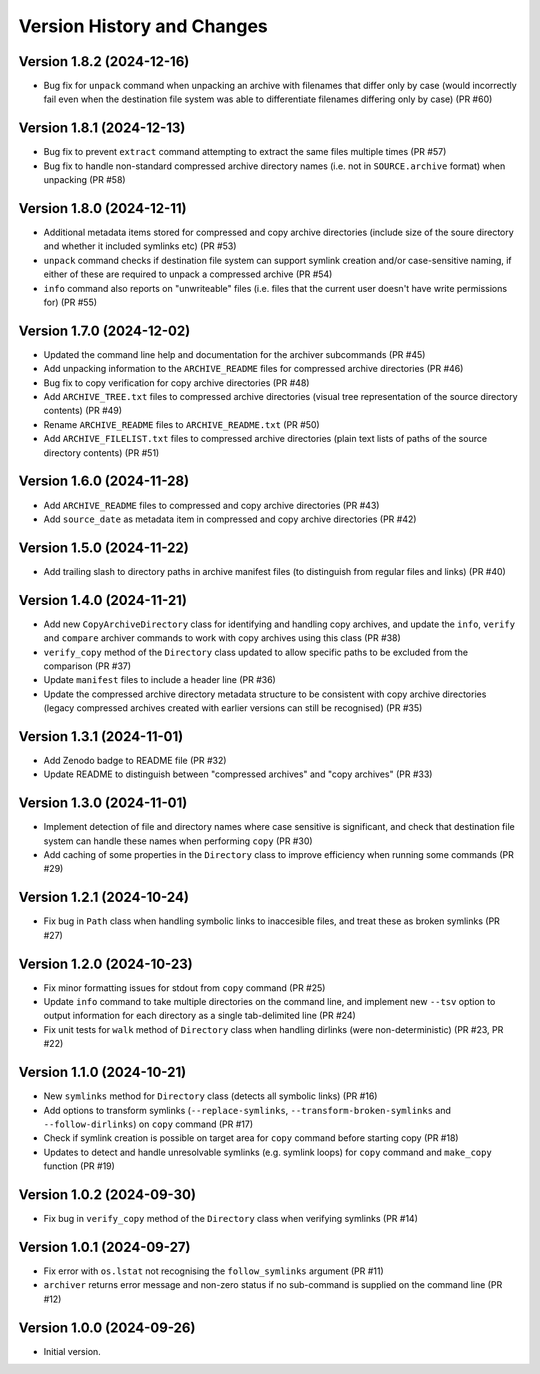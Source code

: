 Version History and Changes
===========================

---------------------------
Version 1.8.2 (2024-12-16)
---------------------------

* Bug fix for ``unpack`` command when unpacking an archive
  with filenames that differ only by case (would incorrectly
  fail even when the destination file system was able to
  differentiate filenames differing only by case) (PR #60)

---------------------------
Version 1.8.1 (2024-12-13)
---------------------------

* Bug fix to prevent ``extract`` command attempting to extract
  the same files multiple times (PR #57)
* Bug fix to handle non-standard compressed archive directory
  names (i.e. not in ``SOURCE.archive`` format) when unpacking
  (PR #58)

---------------------------
Version 1.8.0 (2024-12-11)
---------------------------

* Additional metadata items stored for compressed and copy
  archive directories (include size of the soure directory
  and whether it included symlinks etc) (PR #53)
* ``unpack`` command checks if destination file system can
  support symlink creation and/or case-sensitive naming, if
  either of these are required to unpack a compressed
  archive (PR #54)
* ``info`` command also reports on "unwriteable" files (i.e.
  files that the current user doesn't have write permissions
  for) (PR #55)

---------------------------
Version 1.7.0 (2024-12-02)
---------------------------

* Updated the command line help and documentation for the
  archiver subcommands (PR #45)
* Add unpacking information to the ``ARCHIVE_README`` files
  for compressed archive directories (PR #46)
* Bug fix to copy verification for copy archive directories
  (PR #48)
* Add ``ARCHIVE_TREE.txt`` files to compressed archive
  directories (visual tree representation of the source
  directory contents) (PR #49)
* Rename ``ARCHIVE_README`` files to ``ARCHIVE_README.txt``
  (PR #50)
* Add ``ARCHIVE_FILELIST.txt`` files to compressed archive
  directories (plain text lists of paths of the source
  directory contents) (PR #51)

---------------------------
Version 1.6.0 (2024-11-28)
---------------------------

* Add ``ARCHIVE_README`` files to compressed and copy archive
  directories (PR #43)
* Add ``source_date`` as metadata item in compressed and copy
  archive directories (PR #42)

---------------------------
Version 1.5.0 (2024-11-22)
---------------------------

* Add trailing slash to directory paths in archive manifest
  files (to distinguish from regular files and links) (PR #40)

---------------------------
Version 1.4.0 (2024-11-21)
---------------------------

* Add new ``CopyArchiveDirectory`` class for identifying and
  handling copy archives, and update the ``info``, ``verify``
  and ``compare`` archiver commands to work with copy archives
  using this class (PR #38)
* ``verify_copy`` method of the ``Directory`` class updated
  to allow specific paths to be excluded from the comparison
  (PR #37)
* Update ``manifest`` files to include a header line (PR #36)
* Update the compressed archive directory metadata structure
  to be consistent with copy archive directories (legacy
  compressed archives created with earlier versions can still
  be recognised) (PR #35)

---------------------------
Version 1.3.1 (2024-11-01)
---------------------------

* Add Zenodo badge to README file (PR #32)
* Update README to distinguish between "compressed archives"
  and "copy archives" (PR #33)

---------------------------
Version 1.3.0 (2024-11-01)
---------------------------

* Implement detection of file and directory names where case
  sensitive is significant, and check that destination file
  system can handle these names when performing ``copy`` (PR #30)
* Add caching of some properties in the ``Directory`` class
  to improve efficiency when running some commands (PR #29)

---------------------------
Version 1.2.1 (2024-10-24)
---------------------------

* Fix bug in ``Path`` class when handling symbolic links to
  inaccesible files, and treat these as broken symlinks (PR #27)

---------------------------
Version 1.2.0 (2024-10-23)
---------------------------

* Fix minor formatting issues for stdout from ``copy`` command
  (PR #25)
* Update ``info`` command to take multiple directories on the
  command line, and implement new ``--tsv`` option to output
  information for each directory as a single tab-delimited line
  (PR #24)
* Fix unit tests for ``walk`` method of ``Directory`` class
  when handling dirlinks (were non-deterministic) (PR #23, PR #22)

---------------------------
Version 1.1.0 (2024-10-21)
---------------------------

* New ``symlinks`` method for ``Directory`` class (detects all
  symbolic links) (PR #16)
* Add options to transform symlinks (``--replace-symlinks``,
  ``--transform-broken-symlinks`` and ``--follow-dirlinks``) on
  ``copy`` command (PR #17)
* Check if symlink creation is possible on target area for ``copy``
  command before starting copy (PR #18)
* Updates to detect and handle unresolvable symlinks (e.g. symlink
  loops) for ``copy`` command and ``make_copy`` function (PR #19)

---------------------------
Version 1.0.2 (2024-09-30)
---------------------------

* Fix bug in ``verify_copy`` method of the ``Directory`` class when
  verifying symlinks (PR #14)

---------------------------
Version 1.0.1 (2024-09-27)
---------------------------

* Fix error with ``os.lstat`` not recognising the ``follow_symlinks``
  argument (PR #11)
* ``archiver`` returns error message and non-zero status if no
  sub-command is supplied on the command line (PR #12)

---------------------------
Version 1.0.0 (2024-09-26)
---------------------------

* Initial version.
